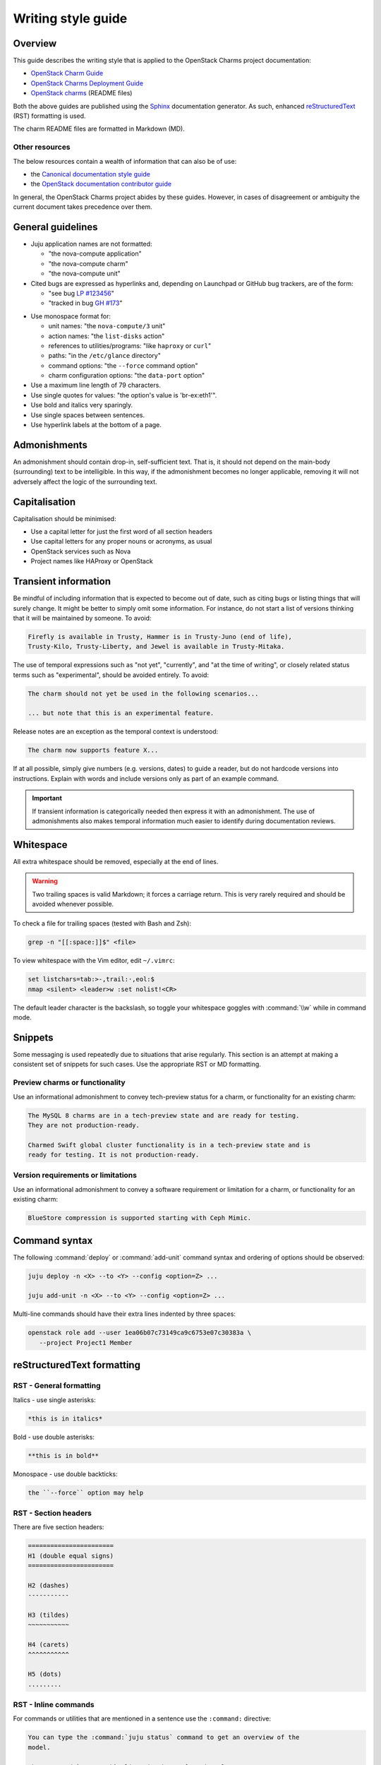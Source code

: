 ﻿===================
Writing style guide
===================

Overview
--------

This guide describes the writing style that is applied to the OpenStack Charms
project documentation:

* `OpenStack Charm Guide`_
* `OpenStack Charms Deployment Guide`_
* `OpenStack charms`_ (README files)

Both the above guides are published using the `Sphinx`_ documentation
generator. As such, enhanced `reStructuredText`_ (RST) formatting is used.

The charm README files are formatted in Markdown (MD).

.. REPLACE THE ABOVE LINE WITH THIS ONCE THE CITED DOCUMENT IS MERGED
   The charm README files are formatted in Markdown. The :doc:`Charm README
   template <charm-readme-template>` provides guidance on how to produce a
   README file.

Other resources
~~~~~~~~~~~~~~~

The below resources contain a wealth of information that can also be of use:

* the `Canonical documentation style guide`_
* the `OpenStack documentation contributor guide`_

In general, the OpenStack Charms project abides by these guides. However, in
cases of disagreement or ambiguity the current document takes precedence over
them.

General guidelines
------------------

* Juju application names are not formatted:

  * "the nova-compute application"
  * "the nova-compute charm"
  * "the nova-compute unit"

* Cited bugs are expressed as hyperlinks and, depending on Launchpad or GitHub
  bug trackers, are of the form:

  * "see bug `LP #123456`_"
  * "tracked in bug `GH #173`_"

.. _LP #123456: https://pad.lv/123456
.. _GH #173: https://github.com/juju-solutions/layer-basic/issues/173

* Use monospace format for:

  * unit names: "the ``nova-compute/3`` unit"
  * action names: "the ``list-disks`` action"
  * references to utilities/programs: "like ``haproxy`` or ``curl``"
  * paths: "in the ``/etc/glance`` directory"
  * command options: "the ``--force`` command option"
  * charm configuration options: "the ``data-port`` option"

* Use a maximum line length of 79 characters.

* Use single quotes for values: "the option's value is 'br-ex:eth1'".

* Use bold and italics very sparingly.

* Use single spaces between sentences.

* Use hyperlink labels at the bottom of a page.

Admonishments
-------------

An admonishment should contain drop-in, self-sufficient text. That is, it
should not depend on the main-body (surrounding) text to be intelligible. In
this way, if the admonishment becomes no longer applicable, removing it will
not adversely affect the logic of the surrounding text.

Capitalisation
--------------

Capitalisation should be minimised:

* Use a capital letter for just the first word of all section headers
* Use capital letters for any proper nouns or acronyms, as usual
* OpenStack services such as Nova
* Project names like HAProxy or OpenStack

Transient information
---------------------

Be mindful of including information that is expected to become out of date,
such as citing bugs or listing things that will surely change. It might be
better to simply omit some information. For instance, do not start a list of
versions thinking that it will be maintained by someone. To avoid:

.. code-block:: none

   Firefly is available in Trusty, Hammer is in Trusty-Juno (end of life),
   Trusty-Kilo, Trusty-Liberty, and Jewel is available in Trusty-Mitaka.

The use of temporal expressions such as "not yet", "currently", and "at the
time of writing", or closely related status terms such as "experimental",
should be avoided entirely. To avoid:

.. code-block:: none

   The charm should not yet be used in the following scenarios...

   ... but note that this is an experimental feature.

Release notes are an exception as the temporal context is understood:

.. code-block:: none

   The charm now supports feature X...

If at all possible, simply give numbers (e.g. versions, dates) to guide a
reader, but do not hardcode versions into instructions. Explain with words and
include versions only as part of an example command.

.. important::

   If transient information is categorically needed then express it with an
   admonishment. The use of admonishments also makes temporal information much
   easier to identify during documentation reviews.

Whitespace
----------

All extra whitespace should be removed, especially at the end of lines.

.. warning::

   Two trailing spaces is valid Markdown; it forces a carriage return. This is
   very rarely required and should be avoided whenever possible.

To check a file for trailing spaces (tested with Bash and Zsh):

.. code-block:: none

   grep -n "[[:space:]]$" <file>

To view whitespace with the Vim editor, edit ``~/.vimrc``:

.. code-block:: none

   set listchars=tab:>-,trail:·,eol:$
   nmap <silent> <leader>w :set nolist!<CR>

The default leader character is the backslash, so toggle your whitespace
goggles with :command:`\\w` while in command mode.

Snippets
--------

Some messaging is used repeatedly due to situations that arise regularly. This
section is an attempt at making a consistent set of snippets for such cases.
Use the appropriate RST or MD formatting.

Preview charms or functionality
~~~~~~~~~~~~~~~~~~~~~~~~~~~~~~~

Use an informational admonishment to convey tech-preview status for a charm, or
functionality for an existing charm:

.. code-block:: none

   The MySQL 8 charms are in a tech-preview state and are ready for testing.
   They are not production-ready.

   Charmed Swift global cluster functionality is in a tech-preview state and is
   ready for testing. It is not production-ready.

Version requirements or limitations
~~~~~~~~~~~~~~~~~~~~~~~~~~~~~~~~~~~

Use an informational admonishment to convey a software requirement or
limitation for a charm, or functionality for an existing charm:

.. code-block:: none

   BlueStore compression is supported starting with Ceph Mimic.

Command syntax
--------------

The following :command:`deploy` or :command:`add-unit` command syntax and
ordering of options should be observed:

.. code-block:: none

   juju deploy -n <X> --to <Y> --config <option=Z> ...

   juju add-unit -n <X> --to <Y> --config <option=Z> ...

Multi-line commands should have their extra lines indented by three spaces:

.. code-block:: none

   openstack role add --user 1ea06b07c73149ca9c6753e07c30383a \
      --project Project1 Member

reStructuredText formatting
---------------------------

RST - General formatting
~~~~~~~~~~~~~~~~~~~~~~~~

Italics - use single asterisks:

.. code-block:: none

   *this is in italics*

Bold - use double asterisks:

.. code-block:: none

   **this is in bold**

Monospace - use double backticks:

.. code-block:: none

   the ``--force`` option may help

RST - Section headers
~~~~~~~~~~~~~~~~~~~~~

There are five section headers:

.. code-block:: none

   =======================
   H1 (double equal signs)
   =======================

   H2 (dashes)
   -----------

   H3 (tildes)
   ~~~~~~~~~~~

   H4 (carets)
   ^^^^^^^^^^^

   H5 (dots)
   .........

RST - Inline commands
~~~~~~~~~~~~~~~~~~~~~

For commands or utilities that are mentioned in a sentence use the
``:command:`` directive:

.. code-block:: none

   You can type the :command:`juju status` command to get an overview of the
   model.

   The :command:`openstack` client is the preferred tool.

RST - Linking to an external site
~~~~~~~~~~~~~~~~~~~~~~~~~~~~~~~~~

.. code-block:: none

   see the `Juju documentation`_ for more details ...

   .
   .

   The issue is tracked in bug `LP #1846279`_ ...

   .
   .
   <bottom of page>

   .. LINKS
   .. _Juju documentation: https://juju.is/docs

   .. BUGS
   .. _LP #1846279: https://bugs.launchpad.net/postgresql-charm/+bug/1846279

RST - Linking to a page in the doc set
~~~~~~~~~~~~~~~~~~~~~~~~~~~~~~~~~~~~~~

Assuming that the destination document is ``install-maas.rst`` then in the
source document:

.. code-block:: none

   In the :doc:`previous section <install-maas>`

The linking is relative. If the destination document was in the parent
directory:

.. code-block:: none

   In the :doc:`previous section <../install-maas>`

RST - Linking to a location within the current page
~~~~~~~~~~~~~~~~~~~~~~~~~~~~~~~~~~~~~~~~~~~~~~~~~~~

Section headers are valid targets by default (implicit links).

.. code-block:: none

   Deploy OpenStack
   ~~~~~~~~~~~~~~~~

   .
   .

   In the `Deploy OpenStack`_ step above

First create a target in order to link to a non-header. Use one of three
methods:

.. code-block:: none

   In the example_ below

   or in `example #5`_

   or in the :ref:`Crisis situation <example_crisis>` example

   .
   .

   .. _example:

   .
   .

   .. _example #5:

   .
   .

   .. _example_crisis:

RST - Linking to a location within a page in the doc set
~~~~~~~~~~~~~~~~~~~~~~~~~~~~~~~~~~~~~~~~~~~~~~~~~~~~~~~~

In the source document:

.. code-block:: none

   during the :ref:`Install MAAS <install_maas>` step on the previous page

In the destination document insert the target code (typically above a section
header):

.. code-block:: none

   .. _install_maas:

   Install MAAS
   ------------

RST - Admonishments
~~~~~~~~~~~~~~~~~~~

Admonishment types and their purpose:

+---------------+-----------------------------------------------+
| Type          | Purpose                                       |
+===============+===============================================+
| ``tip``       | to provide auxiliary information              |
+---------------+-----------------------------------------------+
| ``note``      | to inform                                     |
+---------------+-----------------------------------------------+
| ``important`` | to accentuate                                 |
+---------------+-----------------------------------------------+
| ``caution``   | to draw special attention to                  |
+---------------+-----------------------------------------------+
| ``warning``   | to warn about potential breakage or data loss |
+---------------+-----------------------------------------------+

Syntax:

.. code-block:: none

   .. <type>::

      text goes here. text goes here. text goes here. text goes here. text goes
      maintain the alignment.

The text is left-aligned with the admonishment type.

Example:

.. code-block:: none

   .. note::

      This is a note.

RST - Code blocks
~~~~~~~~~~~~~~~~~

Syntax for code blocks:

.. code-block:: none

   .. code-block:: <type>

      something goes here

The block is left-aligned with 'code-block'.

Code block types:

+--------------------------------+----------------------------+
| Type                           | Purpose                    |
+================================+============================+
| ``none``                       | console input              |
+--------------------------------+----------------------------+
| ``console``                    | console output             |
+--------------------------------+----------------------------+
| ``python``, ``bash``, ``yaml`` | code snippets/scripts      |
+--------------------------------+----------------------------+
| ``ini``                        | miscellaneous file content |
+--------------------------------+----------------------------+

console input
^^^^^^^^^^^^^

.. code-block:: none

   The following command shows the relations:

   .. code-block:: none

      juju status --relations

console output
^^^^^^^^^^^^^^

.. code-block:: none

   Sample output of the last command is:

   .. code-block:: console

      Name            Version      Rev    Tracking        Publisher    Notes
      charm           2.8.2        609    latest/stable   canonical✓   classic
      charmcraft      1.4.0        761    latest/stable   canonical✓   classic

code snippet
^^^^^^^^^^^^

.. code-block:: none

   This bit of Python will do the trick:

   .. code-block:: python

      def anagram(first, second):
       return Counter(first) == Counter(second)

Do not use the ``bash`` type for simple command invocations.

miscellaneous file contents
^^^^^^^^^^^^^^^^^^^^^^^^^^^

.. code-block:: none

   The contents of file ``/etc/ec2_version`` is:

   .. code-block:: ini

      Ubuntu 20.04.1 LTS (Focal)

RST - Lists
~~~~~~~~~~~

Add a blank line between each item if any list items are multi-lined.

Unordered list
^^^^^^^^^^^^^^

.. code-block:: none

   * First item. Align any word-wrapped lines
     like this.

   * Second item

Nested unordered list
^^^^^^^^^^^^^^^^^^^^^

For nested lists, indent items so they align with the parent text:

.. code-block:: none

   * First item

     * Nested item
     * Nested item

   * First item

     * Nested item
     * Nested item

Ordered list
^^^^^^^^^^^^

.. code-block:: none

   #. First item
   #. Second item

Nested ordered list
^^^^^^^^^^^^^^^^^^^

For nested lists, indent items so they align with the parent text:

.. code-block:: none

   #. First item

      #. Nested item
      #. Nested item

   #. First item

      #. Nested item
      #. Nested item

RST - Definitions
~~~~~~~~~~~~~~~~~

To define a term, indent its definition by two spaces:

.. code-block:: none

   Charm upgrade
     An upgrade of the charm software which is used to deploy and manage
     OpenStack. This includes charms that manage applications which are not
     technically part of the OpenStack project.

RST - Images and figures
~~~~~~~~~~~~~~~~~~~~~~~~

To insert an image or a figure:

.. code-block:: none

   .. image:: <relative/path/to/image.png>
      :<property>
      :<property>

See `RST documentation on images and figures`_ for details.

Markdown formatting
-------------------

MD - General formatting
~~~~~~~~~~~~~~~~~~~~~~~

Italics - use single asterisks:

.. code-block:: none

   *this is in italics*

Bold - use double asterisks:

.. code-block:: none

   **this is in bold**

Monospace - use single backticks:

.. code-block:: none

   the `--force` option may help

MD - Section headers
~~~~~~~~~~~~~~~~~~~~

There are five section headers:

.. code-block:: none

   # H1

   ## H2

   ### H3

   #### H4

   ##### H5

MD - Inline commands
~~~~~~~~~~~~~~~~~~~~

For commands or utilities that are mentioned in a sentence use monospace:

.. code-block:: none

   You can type the `juju status` command to get an overview of the model.

   The `openstack` client is the preferred tool.

MD - Linking to an external site
~~~~~~~~~~~~~~~~~~~~~~~~~~~~~~~~

.. code-block:: none

   The [OpenStack Charms Deployment Guide][cdg] ...

   .
   .

   ... in the [OpenStack Charm Guide][cg] ...

   .
   .

   See bug [LP #1862392][lp-bug-1862392] ...

   .
   .
   <bottom of page>

   <!-- LINKS -->

   [cg]: https://docs.openstack.org/charm-guide
   [cdg]: https://docs.openstack.org/project-deploy-guide/charm-deployment-guide
   [lp-bug-1862392]: https://bugs.launchpad.net/charm-cinder/+bug/1862392

MD - Linking to a header within the current page
~~~~~~~~~~~~~~~~~~~~~~~~~~~~~~~~~~~~~~~~~~~~~~~~

.. code-block:: none

   See section [Availability zones][anchor-az]...

   .
   .

   ## Availability zones

   .
   .
   <bottom of page>

   <!-- LINKS -->

   [anchor-az]: #availability-zones

MD - Admonishments
~~~~~~~~~~~~~~~~~~

Markdown itself does not have admonishment types as such. Implement an
equivalent RST admonishment as a Markdown quote:

+---------------+-----------------------------------------------+
| Type          | Purpose                                       |
+===============+===============================================+
| ``Tip``       | to provide auxiliary information              |
+---------------+-----------------------------------------------+
| ``Note``      | to inform                                     |
+---------------+-----------------------------------------------+
| ``Important`` | to accentuate                                 |
+---------------+-----------------------------------------------+
| ``Caution``   | to draw special attention to                  |
+---------------+-----------------------------------------------+
| ``Warning``   | to warn about potential breakage or data loss |
+---------------+-----------------------------------------------+

Syntax:

.. code-block:: none

   > **<type>**: text goes here. text goes here. text goes here. text goes here
     maintain the alignment.

The text is left-aligned with the asterisks.

Example:

.. code-block:: none

   > **Note**: The 'ceph-rbd-mirror' charm addresses only one specific element
     in datacentre redundancy.

MD - Code blocks
~~~~~~~~~~~~~~~~

console input
^^^^^^^^^^^^^

Indent four spaces:

.. code-block:: none

   The following command shows the relations:

       juju status --relations

console output
^^^^^^^^^^^^^^

Indent four spaces:

.. code-block:: none

   Sample output of the last command is:

       Name              Version               Rev    Tracking        Publisher    Notes
       charm             2.8.2                 609    latest/stable   canonical✓   classic
       charmcraft        1.4.0                 761    latest/stable   canonical✓   classic

code snippet
^^^^^^^^^^^^

Use syntax highlighting for code snippets/scripts using backticks and a
language type:

* ``python``
* ``bash``
* ``yaml``

Do not use the ``bash`` type for simple command invocations.

Example:

.. code-block:: none

   This bit of Python will do the trick:

   ```python
      import random

      def flip():
          if random.randint(0,1) == 0:
              return "heads"
          else:
              return "tails"
            def anagram(first, second):
             return Counter(first) == Counter(second)
   ```

Use your prerogative for indentation.

miscellaneous file contents
^^^^^^^^^^^^^^^^^^^^^^^^^^^

Indent file contents with four spaces:

.. code-block:: none

   The contents of file ``/etc/ec2_version`` is:

       Ubuntu 20.04.1 LTS (Focal)

MD - Lists
~~~~~~~~~~

Add a blank line between each item if any list items are multi-lined.

Unordered list
^^^^^^^^^^^^^^

.. code-block:: none

   * First item. Align any word-wrapped lines
     like this.

   * Second item

Nested unordered list
^^^^^^^^^^^^^^^^^^^^^

Indent nested items with four spaces:

.. code-block:: none

   * First item
       * Nested item

Ordered list
^^^^^^^^^^^^

.. code-block:: none

   1. First item
   1. Second item

Nested ordered list
^^^^^^^^^^^^^^^^^^^

Indent nested items with four spaces:

.. code-block:: none

   1. First item
       1. Nested item

MD - Images
~~~~~~~~~~~

A regular image:

.. code-block:: none

   ![alt-text][image]

   .
   .

   <bottom of page>

   <!-- LINKS -->

   [image]: path to image

An image as hyperlink:

.. code-block:: none

   [![alt-text][image]][image-target-link]

   .
   .

   <bottom of page>

   <!-- LINKS -->

   [image]: path to image
   [image-target-link]: link URL

.. LINKS
.. _OpenStack Charm Guide: https://docs.openstack.org/charm-guide/latest/
.. _OpenStack Charms Deployment Guide: https://docs.openstack.org/project-deploy-guide/charm-deployment-guide/latest/
.. _OpenStack charms: https://github.com/orgs/openstack-charmers/repositories?q=charm-&type=&language=&sort=
.. _Canonical documentation style guide: https://docs.ubuntu.com/styleguide/en
.. _OpenStack documentation contributor guide: https://docs.openstack.org/doc-contrib-guide
.. _Sphinx: https://www.sphinx-doc.org/en/master/index.html
.. _reStructuredText: https://www.sphinx-doc.org/en/master/usage/restructuredtext/index.html
.. _RST documentation on images and figures: https://docutils.sourceforge.io/docs/ref/rst/directives.html#images
